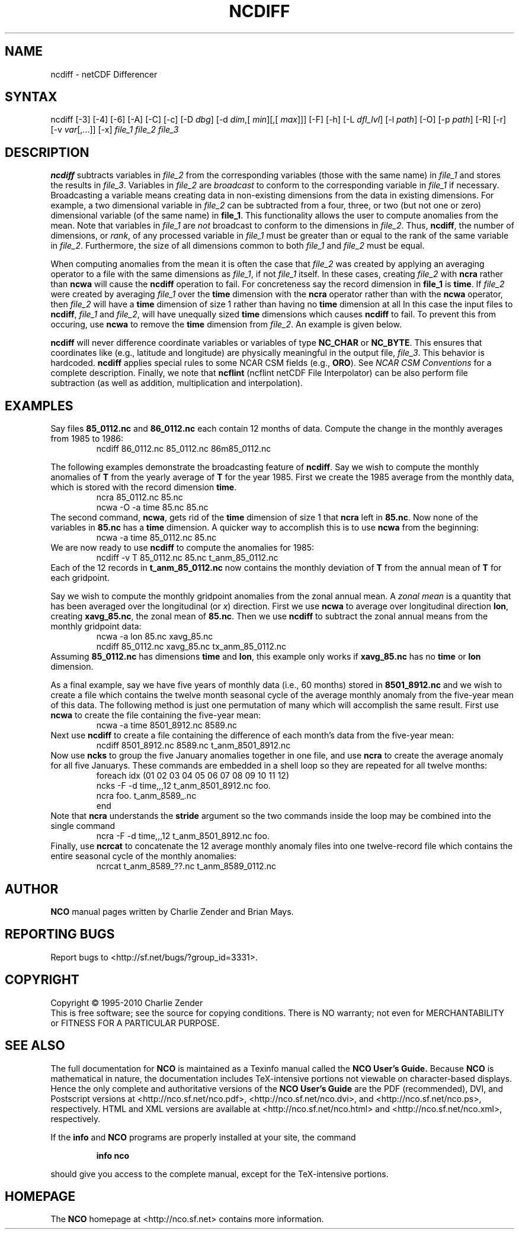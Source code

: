 .TH NCDIFF 1
.SH NAME
ncdiff \- netCDF Differencer
.SH SYNTAX
ncdiff [\-3] [\-4] [\-6] [\-A] [\-C] [\-c] [\-D 
.IR dbg ]
[\-d 
.IR dim ,[
.IR "min" ][,[
.IR "max" ]]]
[\-F]
[\-h] [\-L 
.IR dfl_lvl ] 
[\-l 
.IR path ]
[\-O] [\-p 
.IR path ]
[\-R] [\-r] [\-v 
.IR var [,...]]
[\-x] 
.I file_1
.I file_2
.I "file_3"
.SH DESCRIPTION
.PP
.B ncdiff
subtracts variables in 
.I file_2
from the corresponding
variables (those with the same name) in 
.I file_1
and stores the
results in 
.IR file_3 .
Variables in 
.I file_2
are 
.I broadcast
to conform to the
corresponding variable in 
.I file_1
if necessary.  
Broadcasting a variable means creating data in non-existing dimensions
from the data in existing dimensions.
For example, a two dimensional variable in 
.I file_2
can be
subtracted from a four, three, or two (but not one or zero)
dimensional variable (of the same name) in 
.BR file_1 .
This functionality allows the user to compute anomalies from the mean.
Note that variables in 
.I file_1
are
.I not
broadcast to conform
to the dimensions in 
.IR file_2 .
Thus, 
.BR ncdiff ,
the number of dimensions, or 
.IR rank ,
of any
processed variable in 
.I file_1
must be greater than or equal to the
rank of the same variable in 
.IR file_2 .
Furthermore, the size of all dimensions common to both 
.I file_1
and
.I file_2
must be equal. 
.PP
When computing anomalies from the mean it is often the case that
.I file_2
was created by applying an averaging operator to a file
with the same dimensions as 
.IR file_1 ,
if not 
.I file_1
itself.
In these cases, creating 
.I file_2
with 
.B ncra
rather than
.B ncwa
will cause the 
.B ncdiff
operation to fail.
For concreteness say the record dimension in 
.B file_1
is
.BR time .
If 
.I file_2
were created by averaging 
.I file_1
over the
.B time
dimension with the 
.B ncra
operator rather than with the
.B ncwa
operator, then 
.I file_2
will have a 
.B time
dimension of size 1 rather than having no 
.B time
dimension at all 
In this case the input files to 
.BR ncdiff ,
.I file_1
and
.IR file_2 ,
will have unequally sized 
.B time
dimensions which
causes 
.B ncdiff
to fail.
To prevent this from occuring, use 
.B ncwa
to remove the 
.B time
dimension from 
.IR file_2 .
An example is given below.
.PP
.B ncdiff
will never difference coordinate variables or variables of
type 
.B NC_CHAR
or 
.BR NC_BYTE .
This ensures that coordinates like (e.g., latitude and longitude) are
physically meaningful in the output file, 
.IR file_3 .
This behavior is hardcoded.
.B ncdiff
applies special rules to some NCAR CSM fields (e.g.,
.BR ORO ).
See
.I "NCAR CSM Conventions
for a complete description.
Finally, we note that 
.B ncflint
(ncflint netCDF File
Interpolator) can be also perform file subtraction (as well as
addition, multiplication and interpolation). 
.PP
.SH EXAMPLES
.PP
Say files 
.B 85_0112.nc
and 
.B 86_0112.nc
each contain 12 months
of data.
Compute the change in the monthly averages from 1985 to 1986:
.RS
ncdiff 86_0112.nc 85_0112.nc 86m85_0112.nc
.RE
.PP
The following examples demonstrate the broadcasting feature of
.BR ncdiff .
Say we wish to compute the monthly anomalies of 
.B T
from the yearly
average of 
.B T
for the year 1985.
First we create the 1985 average from the monthly data, which is stored
with the record dimension 
.BR time .
.RS
ncra 85_0112.nc 85.nc
.br
ncwa \-O \-a time 85.nc 85.nc
.RE
The second command, 
.BR ncwa ,
gets rid of the 
.B time
dimension
of size 1 that 
.B ncra
left in 
.BR 85.nc .
Now none of the variables in 
.B 85.nc
has a 
.B time
dimension.
A quicker way to accomplish this is to use 
.B ncwa
from the
beginning:  
.RS
ncwa \-a time 85_0112.nc 85.nc
.RE
We are now ready to use 
.B ncdiff
to compute the anomalies for 1985:
.RS
ncdiff \-v T 85_0112.nc 85.nc t_anm_85_0112.nc
.RE
Each of the 12 records in 
.B t_anm_85_0112.nc
now contains the
monthly deviation of 
.B T
from the annual mean of 
.B T
for each
gridpoint. 
.PP
Say we wish to compute the monthly gridpoint anomalies from the zonal
annual mean. 
A 
.I "zonal mean"
is a quantity that has been averaged over the
longitudinal (or 
.IR x )
direction.
First we use 
.B ncwa
to average over longitudinal direction
.BR lon ,
creating 
.BR xavg_85.nc ,
the zonal mean of 
.BR 85.nc .
Then we use 
.B ncdiff
to subtract the zonal annual means from the
monthly gridpoint data:
.RS
ncwa \-a lon 85.nc xavg_85.nc
.br
ncdiff 85_0112.nc xavg_85.nc tx_anm_85_0112.nc
.RE
Assuming 
.B 85_0112.nc
has dimensions 
.B time
and 
.BR lon ,
this example only works if 
.B xavg_85.nc
has no 
.B time
or
.B lon
dimension.
.PP
As a final example, say we have five years of monthly data (i.e., 60 
months) stored in 
.B 8501_8912.nc
and we wish to create a file
which contains the twelve month seasonal cycle of the average monthly
anomaly from the five-year mean of this data. 
The following method is just one permutation of many which will
accomplish the same result.
First use 
.B ncwa
to create the file containing the five-year mean:
.RS
ncwa \-a time 8501_8912.nc 8589.nc
.RE
Next use 
.B ncdiff
to create a file containing the difference of
each month's data from the five-year mean:
.RS
ncdiff 8501_8912.nc 8589.nc t_anm_8501_8912.nc
.RE
Now use 
.B ncks
to group the five January anomalies together in one 
file, and use 
.B ncra
to create the average anomaly for all five
Januarys. 
These commands are embedded in a shell loop so they are repeated for all
twelve months:
.RS
foreach idx (01 02 03 04 05 06 07 08 09 10 11 12) 
.br
ncks \-F \-d time,,,12 t_anm_8501_8912.nc foo.
.br
ncra foo. t_anm_8589_.nc
.br
end
.RE
Note that 
.B ncra
understands the 
.B stride
argument so the two
commands inside the loop may be combined into the single command 
.RS
ncra \-F \-d time,,,12 t_anm_8501_8912.nc foo.
.RE
Finally, use 
.B ncrcat
to concatenate the 12 average monthly anomaly
files into one twelve-record file which contains the entire seasonal
cycle of the monthly anomalies:
.RS
ncrcat t_anm_8589_??.nc t_anm_8589_0112.nc
.RE

.\" NB: Append man_end.txt here
.\" $Header: /cvsroot/nco/nco/man/ncdiff.1,v 1.13 2010/01/05 20:02:17 zender Exp $ -*-nroff-*-
.\" Purpose: Trailer file for common ending to NCO man pages
.\" Usage: 
.\" Append this file to end of NCO man pages immediately after marker
.\" that says "Append man_end.txt here"
.SH AUTHOR
.B NCO
manual pages written by Charlie Zender and Brian Mays.

.SH "REPORTING BUGS"
Report bugs to <http://sf.net/bugs/?group_id=3331>.

.SH COPYRIGHT
Copyright \(co 1995-2010 Charlie Zender
.br
This is free software; see the source for copying conditions.  There is NO
warranty; not even for MERCHANTABILITY or FITNESS FOR A PARTICULAR PURPOSE.

.SH "SEE ALSO"
The full documentation for
.B NCO
is maintained as a Texinfo manual called the 
.B NCO User's Guide.
Because 
.B NCO
is mathematical in nature, the documentation includes TeX-intensive
portions not viewable on character-based displays. 
Hence the only complete and authoritative versions of the 
.B NCO User's Guide 
are the PDF (recommended), DVI, and Postscript versions at
<http://nco.sf.net/nco.pdf>, <http://nco.sf.net/nco.dvi>,
and <http://nco.sf.net/nco.ps>, respectively.
HTML and XML versions
are available at <http://nco.sf.net/nco.html> and
<http://nco.sf.net/nco.xml>, respectively.

If the
.B info
and
.B NCO
programs are properly installed at your site, the command
.IP
.B info nco
.PP
should give you access to the complete manual, except for the
TeX-intensive portions.

.SH HOMEPAGE
The 
.B NCO
homepage at <http://nco.sf.net> contains more information.
